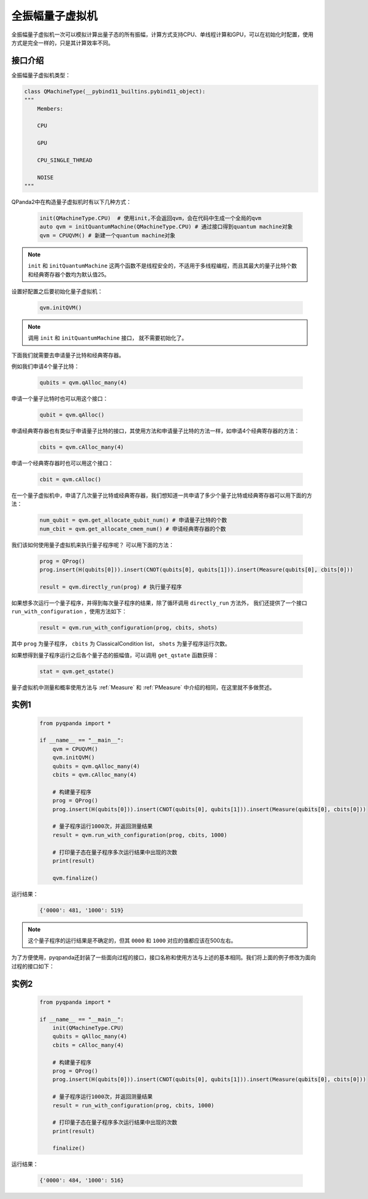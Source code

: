 .. _QuantumMachine:

全振幅量子虚拟机
====================

全振幅量子虚拟机一次可以模拟计算出量子态的所有振幅，计算方式支持CPU、单线程计算和GPU，可以在初始化时配置，使用方式是完全一样的，只是其计算效率不同。

接口介绍
----------------

全振幅量子虚拟机类型：

.. code-block:: python

    class QMachineType(__pybind11_builtins.pybind11_object):
    """
        Members:
        
        CPU
        
        GPU
        
        CPU_SINGLE_THREAD
        
        NOISE
    """

QPanda2中在构造量子虚拟机时有以下几种方式：

    .. code-block:: python

        init(QMachineType.CPU)  # 使用init,不会返回qvm，会在代码中生成一个全局的qvm
        auto qvm = initQuantumMachine(QMachineType.CPU) # 通过接口得到quantum machine对象
        qvm = CPUQVM() # 新建一个quantum machine对象

.. note:: ``init`` 和 ``initQuantumMachine`` 这两个函数不是线程安全的，不适用于多线程编程，而且其最大的量子比特个数和经典寄存器个数均为默认值25。

设置好配置之后要初始化量子虚拟机：

    .. code-block:: python

        qvm.initQVM()

.. note:: 调用 ``init`` 和 ``initQuantumMachine`` 接口， 就不需要初始化了。

下面我们就需要去申请量子比特和经典寄存器。

例如我们申请4个量子比特：

    .. code-block:: python

        qubits = qvm.qAlloc_many(4)

申请一个量子比特时也可以用这个接口：

    .. code-block:: python

        qubit = qvm.qAlloc()

申请经典寄存器也有类似于申请量子比特的接口，其使用方法和申请量子比特的方法一样，如申请4个经典寄存器的方法：

    .. code-block:: python

        cbits = qvm.cAlloc_many(4)

申请一个经典寄存器时也可以用这个接口：

    .. code-block:: python

        cbit = qvm.cAlloc()


在一个量子虚拟机中，申请了几次量子比特或经典寄存器，我们想知道一共申请了多少个量子比特或经典寄存器可以用下面的方法：

    .. code-block:: python

        num_qubit = qvm.get_allocate_qubit_num() # 申请量子比特的个数
        num_cbit = qvm.get_allocate_cmem_num() # 申请经典寄存器的个数

我们该如何使用量子虚拟机来执行量子程序呢？ 可以用下面的方法：

    .. code-block:: python

        prog = QProg()
        prog.insert(H(qubits[0])).insert(CNOT(qubits[0], qubits[1])).insert(Measure(qubits[0], cbits[0]))
        
        result = qvm.directly_run(prog) # 执行量子程序

如果想多次运行一个量子程序，并得到每次量子程序的结果，除了循环调用 ``directly_run`` 方法外， 我们还提供了一个接口 ``run_with_configuration`` ，使用方法如下：

    .. code-block:: python

        result = qvm.run_with_configuration(prog, cbits, shots)

其中 ``prog`` 为量子程序， ``cbits`` 为 ClassicalCondition list，  ``shots`` 为量子程序运行次数。

如果想得到量子程序运行之后各个量子态的振幅值，可以调用 ``get_qstate`` 函数获得：

    .. code-block:: python

        stat = qvm.get_qstate()

量子虚拟机中测量和概率使用方法与 :ref:`Measure` 和 :ref:`PMeasure` 中介绍的相同，在这里就不多做赘述。

实例1
-----------------

    .. code-block:: python

        from pyqpanda import *

        if __name__ == "__main__":
            qvm = CPUQVM()
            qvm.initQVM()
            qubits = qvm.qAlloc_many(4)
            cbits = qvm.cAlloc_many(4)

            # 构建量子程序
            prog = QProg()
            prog.insert(H(qubits[0])).insert(CNOT(qubits[0], qubits[1])).insert(Measure(qubits[0], cbits[0]))
            
            # 量子程序运行1000次，并返回测量结果
            result = qvm.run_with_configuration(prog, cbits, 1000)
            
            # 打印量子态在量子程序多次运行结果中出现的次数
            print(result)

            qvm.finalize()


运行结果：

    .. code-block:: python

        {'0000': 481, '1000': 519}

.. note:: 这个量子程序的运行结果是不确定的，但其 ``0000`` 和 ``1000`` 对应的值都应该在500左右。

为了方便使用，pyqpanda还封装了一些面向过程的接口，接口名称和使用方法与上述的基本相同。我们将上面的例子修改为面向过程的接口如下：

实例2
------------------

    .. code-block:: python

        from pyqpanda import *

        if __name__ == "__main__":
            init(QMachineType.CPU)
            qubits = qAlloc_many(4)
            cbits = cAlloc_many(4)

            # 构建量子程序
            prog = QProg()
            prog.insert(H(qubits[0])).insert(CNOT(qubits[0], qubits[1])).insert(Measure(qubits[0], cbits[0]))
            
            # 量子程序运行1000次，并返回测量结果
            result = run_with_configuration(prog, cbits, 1000)
            
            # 打印量子态在量子程序多次运行结果中出现的次数
            print(result)

            finalize()


运行结果：

    .. code-block:: python

        {'0000': 484, '1000': 516}
